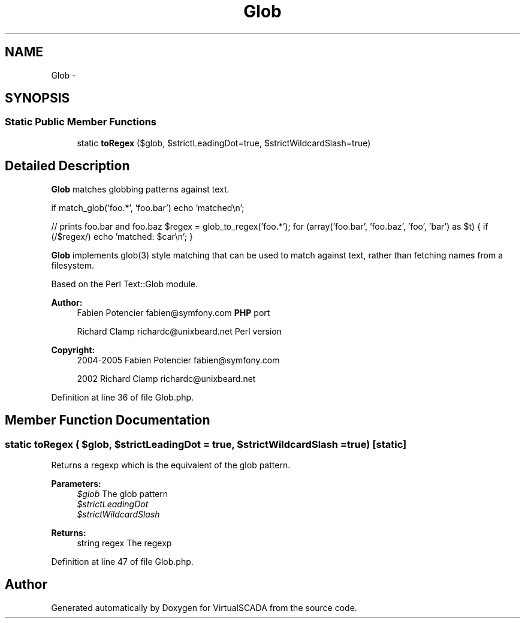 .TH "Glob" 3 "Tue Apr 14 2015" "Version 1.0" "VirtualSCADA" \" -*- nroff -*-
.ad l
.nh
.SH NAME
Glob \- 
.SH SYNOPSIS
.br
.PP
.SS "Static Public Member Functions"

.in +1c
.ti -1c
.RI "static \fBtoRegex\fP ($glob, $strictLeadingDot=true, $strictWildcardSlash=true)"
.br
.in -1c
.SH "Detailed Description"
.PP 
\fBGlob\fP matches globbing patterns against text\&.
.PP
if match_glob('foo\&.*', 'foo\&.bar') echo 'matched\\n';
.PP
// prints foo\&.bar and foo\&.baz $regex = glob_to_regex('foo\&.*'); for (array('foo\&.bar', 'foo\&.baz', 'foo', 'bar') as $t) { if (/$regex/) echo 'matched: $car\\n'; }
.PP
\fBGlob\fP implements glob(3) style matching that can be used to match against text, rather than fetching names from a filesystem\&.
.PP
Based on the Perl Text::Glob module\&.
.PP
\fBAuthor:\fP
.RS 4
Fabien Potencier fabien@symfony.com \fBPHP\fP port 
.PP
Richard Clamp richardc@unixbeard.net Perl version 
.RE
.PP
\fBCopyright:\fP
.RS 4
2004-2005 Fabien Potencier fabien@symfony.com 
.PP
2002 Richard Clamp richardc@unixbeard.net 
.RE
.PP

.PP
Definition at line 36 of file Glob\&.php\&.
.SH "Member Function Documentation"
.PP 
.SS "static toRegex ( $glob,  $strictLeadingDot = \fCtrue\fP,  $strictWildcardSlash = \fCtrue\fP)\fC [static]\fP"
Returns a regexp which is the equivalent of the glob pattern\&.
.PP
\fBParameters:\fP
.RS 4
\fI$glob\fP The glob pattern 
.br
\fI$strictLeadingDot\fP 
.br
\fI$strictWildcardSlash\fP 
.RE
.PP
\fBReturns:\fP
.RS 4
string regex The regexp 
.RE
.PP

.PP
Definition at line 47 of file Glob\&.php\&.

.SH "Author"
.PP 
Generated automatically by Doxygen for VirtualSCADA from the source code\&.
